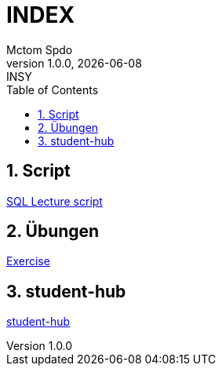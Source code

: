 = INDEX
Mctom Spdo
1.0.0, {docdate}: INSY
ifndef::imagesdir[:imagesdir: images]
:icons: font
:sectnums:
:toc: left
:stylesheet: ./css/dark.css

== Script

link:script.adoc[SQL Lecture script]

== Übungen

link:exercises/exercises.html[Exercise]

== student-hub

link:student-info.adoc[student-hub]

